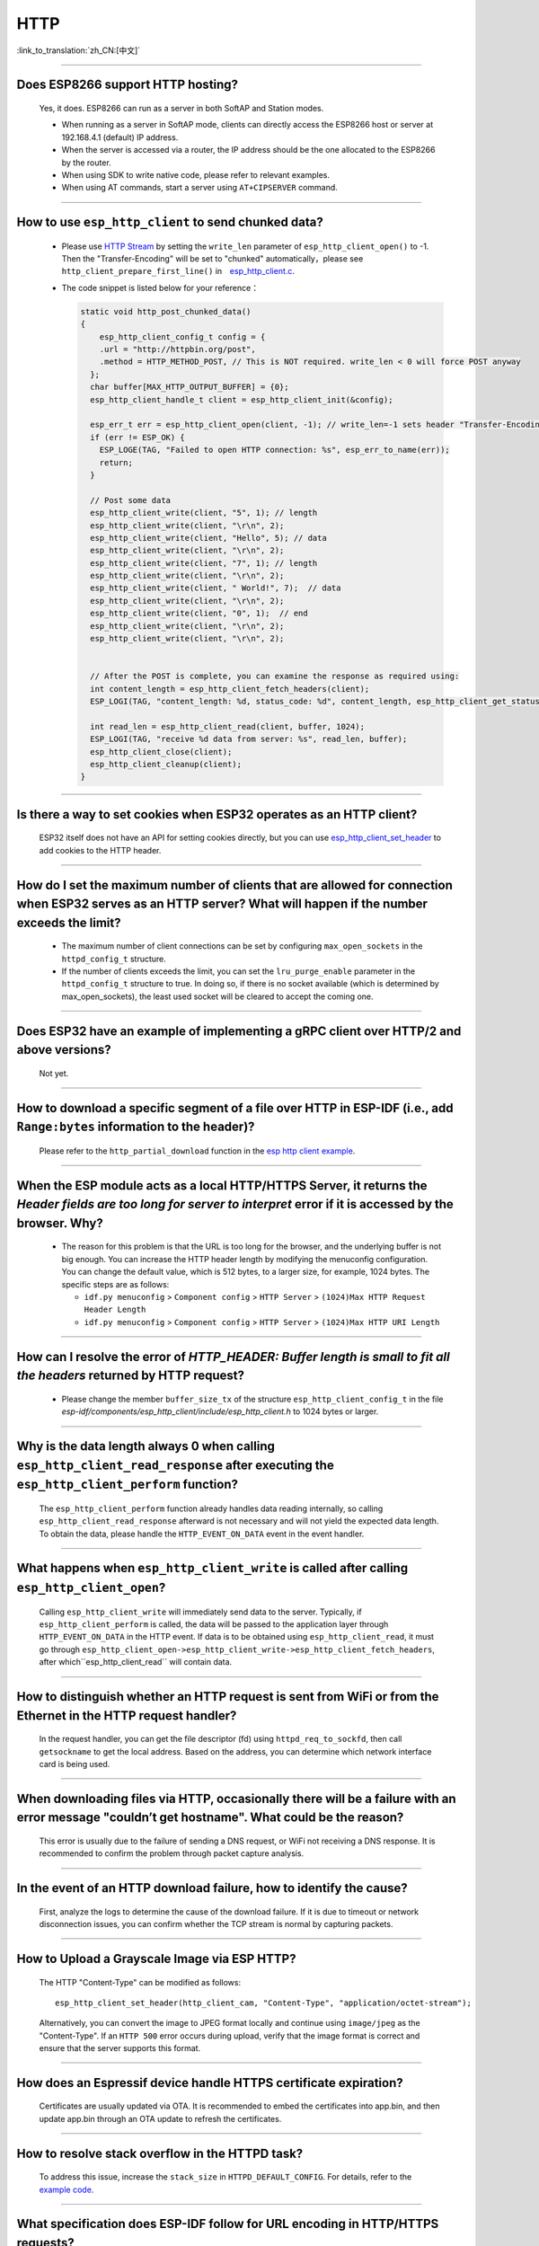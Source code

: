 HTTP
=====

:link_to_translation:`zh_CN:[中文]`

.. raw:: html

   <style>
   body {counter-reset: h2}
     h2 {counter-reset: h3}
     h2:before {counter-increment: h2; content: counter(h2) ". "}
     h3:before {counter-increment: h3; content: counter(h2) "." counter(h3) ". "}
     h2.nocount:before, h3.nocount:before, { content: ""; counter-increment: none }
   </style>

--------------

Does ESP8266 support HTTP hosting?
-------------------------------------------------------

  Yes, it does. ESP8266 can run as a server in both SoftAP and Station modes.

  - When running as a server in SoftAP mode, clients can directly access the ESP8266 host or server at 192.168.4.1 (default) IP address.
  - When the server is accessed via a router, the IP address should be the one allocated to the ESP8266 by the router.
  - When using SDK to write native code, please refer to relevant examples.
  - When using AT commands, start a server using ``AT+CIPSERVER`` command.

--------------

How to use ``esp_http_client`` to send chunked data?
-----------------------------------------------------------------------------------

  - Please use `HTTP Stream <https://docs.espressif.com/projects/esp-idf/en/latest/esp32/api-reference/protocols/esp_http_client.html#http-stream>`_ by setting the  ``write_len`` parameter of ``esp_http_client_open()`` to -1. Then the "Transfer-Encoding" will be set to "chunked" automatically，please see ``http_client_prepare_first_line()`` in　`esp_http_client.c <https://github.com/espressif/esp-idf/blob/master/components/esp_http_client/esp_http_client.c>`_.
  - The code snippet is listed below for your reference：

    .. code-block:: c

      static void http_post_chunked_data()
      {
          esp_http_client_config_t config = {
          .url = "http://httpbin.org/post",
          .method = HTTP_METHOD_POST, // This is NOT required. write_len < 0 will force POST anyway
        };
        char buffer[MAX_HTTP_OUTPUT_BUFFER] = {0};
        esp_http_client_handle_t client = esp_http_client_init(&config);

        esp_err_t err = esp_http_client_open(client, -1); // write_len=-1 sets header "Transfer-Encoding: chunked" and method to POST
        if (err != ESP_OK) {
          ESP_LOGE(TAG, "Failed to open HTTP connection: %s", esp_err_to_name(err));
          return;
        }

        // Post some data
        esp_http_client_write(client, "5", 1); // length
        esp_http_client_write(client, "\r\n", 2);
        esp_http_client_write(client, "Hello", 5); // data
        esp_http_client_write(client, "\r\n", 2);
        esp_http_client_write(client, "7", 1); // length
        esp_http_client_write(client, "\r\n", 2);
        esp_http_client_write(client, " World!", 7);  // data
        esp_http_client_write(client, "\r\n", 2);
        esp_http_client_write(client, "0", 1);  // end
        esp_http_client_write(client, "\r\n", 2);
        esp_http_client_write(client, "\r\n", 2);


        // After the POST is complete, you can examine the response as required using:
        int content_length = esp_http_client_fetch_headers(client);
        ESP_LOGI(TAG, "content_length: %d, status_code: %d", content_length, esp_http_client_get_status_code(client));

        int read_len = esp_http_client_read(client, buffer, 1024);
        ESP_LOGI(TAG, "receive %d data from server: %s", read_len, buffer);
        esp_http_client_close(client);
        esp_http_client_cleanup(client);
      }

-----------------------------------------------------------------------------------------------------

Is there a way to set cookies when ESP32 operates as an HTTP client?
----------------------------------------------------------------------------------------------------------------

  ESP32 itself does not have an API for setting cookies directly, but you can use `esp_http_client_set_header <https://docs.espressif.com/projects/esp-idf/en/latest/esp32/api-reference/protocols/esp_http_client.html#_CPPv426esp_http_client_set_header24esp_http_client_handle_tPKcPKc>`_ to add cookies to the HTTP header.

----------------

How do I set the maximum number of clients that are allowed for connection when ESP32 serves as an HTTP server? What will happen if the number exceeds the limit?
----------------------------------------------------------------------------------------------------------------------------------------------------------------------------------------------------------------

  - The maximum number of client connections can be set by configuring ``max_open_sockets`` in the ``httpd_config_t`` structure.
  - If the number of clients exceeds the limit, you can set the ``lru_purge_enable`` parameter in the ``httpd_config_t`` structure to true. In doing so, if there is no socket available (which is determined by max_open_sockets), the least used socket will be cleared to accept the coming one.

----------------

Does ESP32 have an example of implementing a gRPC client over HTTP/2 and above versions?
--------------------------------------------------------------------------------------------------------------------------------

  Not yet.

----------------

How to download a specific segment of a file over HTTP in ESP-IDF (i.e., add ``Range:bytes`` information to the header)?
---------------------------------------------------------------------------------------------------------------------------------------------------------------------------------------------------------------------------------

  Please refer to the ``http_partial_download`` function in the `esp http client example <https://github.com/espressif/esp-idf/tree/v4.4.1/examples/protocols/esp_http_client>`_.

----------------

When the ESP module acts as a local HTTP/HTTPS Server, it returns the `Header fields are too long for server to interpret` error if it is accessed by the browser. Why?
----------------------------------------------------------------------------------------------------------------------------------------------------------------------------------------------------

  - The reason for this problem is that the URL is too long for the browser, and the underlying buffer is not big enough. You can increase the HTTP header length by modifying the menuconfig configuration. You can change the default value, which is 512 bytes, to a larger size, for example, 1024 bytes. The specific steps are as follows:

    - ``idf.py menuconfig`` > ``Component config`` > ``HTTP Server`` > ``(1024)Max HTTP Request Header Length``
    - ``idf.py menuconfig`` > ``Component config`` > ``HTTP Server`` > ``(1024)Max HTTP URI Length``

----------------

How can I resolve the error of `HTTP_HEADER: Buffer length is small to fit all the headers` returned by HTTP request?
--------------------------------------------------------------------------------------------------------------------------------

  - Please change the member ``buffer_size_tx`` of the structure ``esp_http_client_config_t`` in the file `esp-idf/components/esp_http_client/include/esp_http_client.h` to 1024 bytes or larger.

--------------

Why is the data length always 0 when calling ``esp_http_client_read_response`` after executing the ``esp_http_client_perform`` function?
-------------------------------------------------------------------------------------------------------------------------------------------------------------------------------------------------------------------------------------------------------------------------------------------------------------------------------------------------------------------------------------------------------

  The ``esp_http_client_perform`` function already handles data reading internally, so calling ``esp_http_client_read_response`` afterward is not necessary and will not yield the expected data length. To obtain the data, please handle the ``HTTP_EVENT_ON_DATA`` event in the event handler.

--------------

What happens when ``esp_http_client_write`` is called after calling ``esp_http_client_open``?
-------------------------------------------------------------------------------------------------------------------------------------------------------------------------------------------------------------------------------------------------------------------------------------------------------------------------------------------------------------------------------------------------------

  Calling ``esp_http_client_write`` will immediately send data to the server. Typically, if ``esp_http_client_perform`` is called, the data will be passed to the application layer through ``HTTP_EVENT_ON_DATA`` in the HTTP event. If data is to be obtained using ``esp_http_client_read``, it must go through ``esp_http_client_open->esp_http_client_write->esp_http_client_fetch_headers``, after which``esp_http_client_read`` will contain data.

--------------

How to distinguish whether an HTTP request is sent from WiFi or from the Ethernet in the HTTP request handler?
-------------------------------------------------------------------------------------------------------------------------------------------------------------------------------------------------------------------------------------------------------------------------------------------------------------------------------------------------------------------------------------------------------

  In the request handler, you can get the file descriptor (fd) using ``httpd_req_to_sockfd``, then call ``getsockname`` to get the local address. Based on the address, you can determine which network interface card is being used.

--------------

When downloading files via HTTP, occasionally there will be a failure with an error message "couldn’t get hostname". What could be the reason?
-------------------------------------------------------------------------------------------------------------------------------------------------------------------------------------------------------------------------------------------------------------------------------------------------------------------------------------------------------------------------------------------------------

  This error is usually due to the failure of sending a DNS request, or WiFi not receiving a DNS response. It is recommended to confirm the problem through packet capture analysis.

--------------

In the event of an HTTP download failure, how to identify the cause?
-------------------------------------------------------------------------------------------------------------------------------------------------------------------------------------------------------------------------------------------------------------------------------------------------------------------------------------------------------------------------------------------------------

  First, analyze the logs to determine the cause of the download failure. If it is due to timeout or network disconnection issues, you can confirm whether the TCP stream is normal by capturing packets.

--------------

How to Upload a Grayscale Image via ESP HTTP?
------------------------------------------------------------------------------------------------

  The HTTP "Content-Type" can be modified as follows:
  ::

      esp_http_client_set_header(http_client_cam, "Content-Type", "application/octet-stream");

  Alternatively, you can convert the image to JPEG format locally and continue using ``image/jpeg`` as the "Content-Type". If an ``HTTP 500`` error occurs during upload, verify that the image format is correct and ensure that the server supports this format.

--------------

How does an Espressif device handle HTTPS certificate expiration?
--------------------------------------------------------------------------------------------------

  Certificates are usually updated via OTA. It is recommended to embed the certificates into app.bin, and then update app.bin through an OTA update to refresh the certificates.

--------------

How to resolve stack overflow in the HTTPD task?
----------------------------------------------------------------------------------------------------

  To address this issue, increase the ``stack_size`` in ``HTTPD_DEFAULT_CONFIG``. For details, refer to the `example code <https://github.com/espressif/esp-idf/blob/master/components/esp_http_server/include/esp_http_server.h#L55>`_.

--------------

What specification does ESP-IDF follow for URL encoding in HTTP/HTTPS requests?
----------------------------------------------------------------------------------------------

  The underlying URL encoding in ESP-IDF does not fully comply with the RFC-3986 specification for automatic encoding. Typically, users need to pre-encode the URL before passing it in.

--------------

If the status code of http_data is 200 but the content_length is 0, is this normal?
----------------------------------------------------------------------------------------------

  This situation may be normal, especially when the response uses chunked transfer encoding. In such cases, ``content_length`` may not be the accurate length. Use ``esp_http_client_get_chunk_length`` to obtain the actual length, or handle the data within the callback.

--------------

After running HTTPS for some time, a decrease in minimum heap memory is observed. Could this be a memory leak?
-------------------------------------------------------------------------------------------------------------------

  Not necessarily. If the remaining memory is stable, the behavior may simply indicate higher peak memory usage (e.g., TCP is in the TIME_WAIT state and not released). You can set the ``SO_LINGER`` option to force close the connection and release resources.
